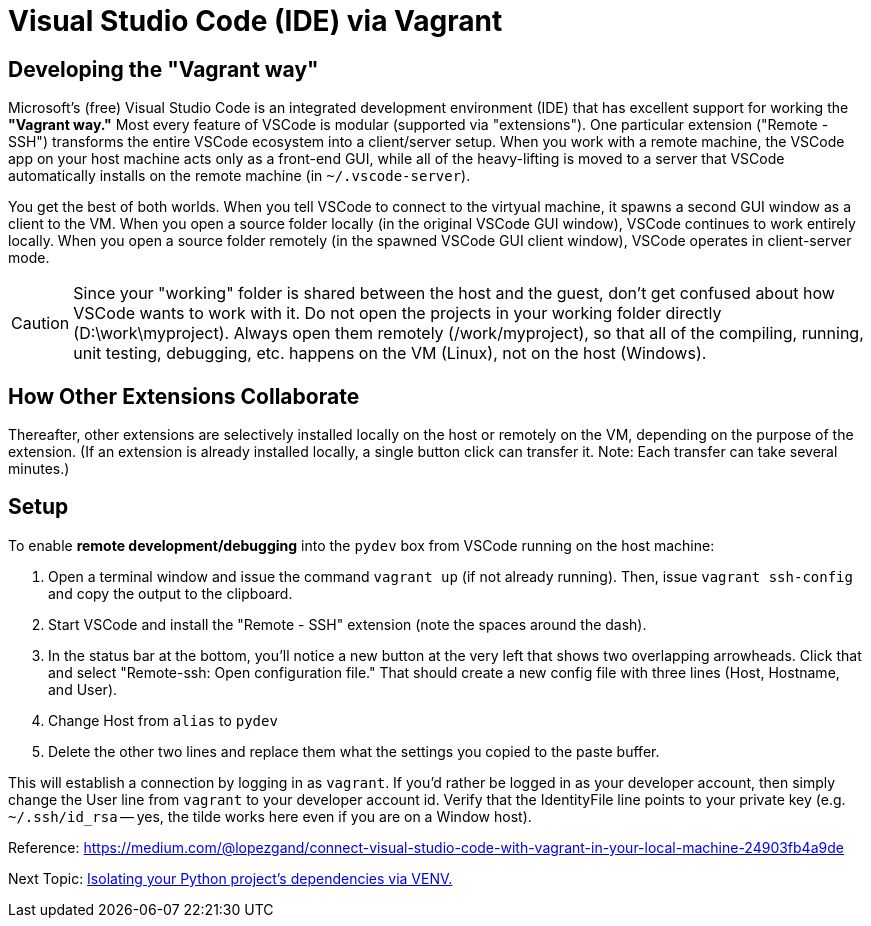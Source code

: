 = Visual Studio Code (IDE) via Vagrant

== Developing the "Vagrant way"

Microsoft's (free) Visual Studio Code is an integrated development environment (IDE) that has excellent support for working the *"Vagrant way."*
Most every feature of VSCode is modular (supported via "extensions").
One particular extension ("Remote - SSH") transforms the entire VSCode ecosystem into a client/server setup.
When you work with a remote machine, the VSCode app on your host machine acts only as a front-end GUI, while all of the heavy-lifting is moved to a server that VSCode automatically installs on the remote machine (in `~/.vscode-server`).

You get the best of both worlds.
When you tell VSCode to connect to the virtyual machine, it spawns a second GUI window as a client to the VM.
When you open a source folder locally (in the original VSCode GUI window), VSCode continues to work entirely locally.
When you open a source folder remotely (in the spawned VSCode GUI client window), VSCode operates in client-server mode.

CAUTION: Since your "working" folder is shared between the host and the guest, don't get confused about how VSCode wants to work with it.
Do not open the projects in your working folder directly (D:\work\myproject).
Always open them remotely (/work/myproject), so that all of the compiling, running, unit testing, debugging, etc. happens on the VM (Linux), not on the host (Windows).

== How Other Extensions Collaborate

Thereafter, other extensions are selectively installed locally on the host or remotely on the VM, depending on the purpose of the extension.
(If an extension is already installed locally, a single button click can transfer it. Note: Each transfer can take several minutes.)

== Setup

To enable *remote development/debugging* into the `pydev` box from VSCode running on the host machine: 

. Open a terminal window and issue the command `vagrant up` (if not already running). 
Then, issue `vagrant ssh-config` and copy the output to the clipboard.

. Start VSCode and install the "Remote - SSH" extension (note the spaces around the dash). 

. In the status bar at the bottom, you'll notice a new button at the very left that shows two overlapping arrowheads. 
Click that and select "Remote-ssh: Open configuration file."
That should create a new config file with three lines (Host, Hostname, and User).

. Change Host from `alias` to `pydev`
. Delete the other two lines and replace them what the settings you copied to the paste buffer.

This will establish a connection by logging in as `vagrant`.
If you'd rather be logged in as your developer account, then simply change the User line from `vagrant` to your developer account id.
Verify that the IdentityFile line points to your private key (e.g. `~/.ssh/id_rsa` -- yes, the tilde works here even if you are on a Window host).

Reference: https://medium.com/@lopezgand/connect-visual-studio-code-with-vagrant-in-your-local-machine-24903fb4a9de



Next Topic: link:/doc/PYTHON_VIRTUAL_ENVIRONMENTS.adoc[Isolating your Python project's dependencies via VENV.]
